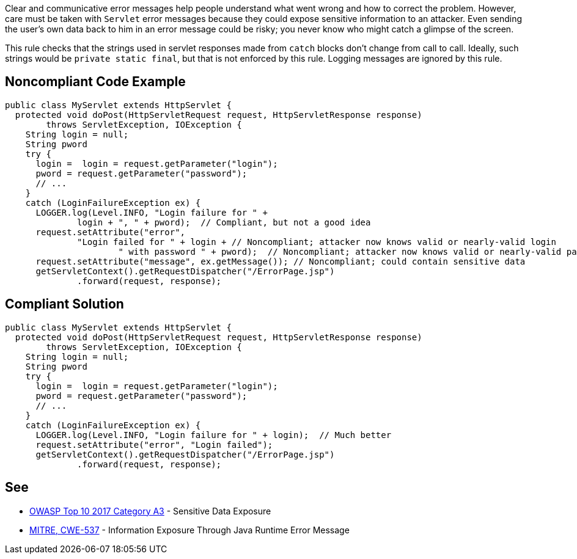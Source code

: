 Clear and communicative error messages help people understand what went wrong and how to correct the problem. However, care must be taken with ``++Servlet++`` error messages because they could expose sensitive information to an attacker. Even sending the user's own data back to him in an error message could be risky; you never know who might catch a glimpse of the screen.


This rule checks that the strings used in servlet responses made from ``++catch++`` blocks don't change from call to call. Ideally, such strings would be ``++private static final++``, but that is not enforced by this rule. Logging messages are ignored by this rule.


== Noncompliant Code Example

----
public class MyServlet extends HttpServlet {
  protected void doPost(HttpServletRequest request, HttpServletResponse response) 
        throws ServletException, IOException {
    String login = null;
    String pword
    try {
      login =  login = request.getParameter("login");
      pword = request.getParameter("password");
      // ...
    }
    catch (LoginFailureException ex) {
      LOGGER.log(Level.INFO, "Login failure for " + 
              login + ", " + pword);  // Compliant, but not a good idea
      request.setAttribute("error", 
              "Login failed for " + login + // Noncompliant; attacker now knows valid or nearly-valid login
                      " with password " + pword);  // Noncompliant; attacker now knows valid or nearly-valid password
      request.setAttribute("message", ex.getMessage()); // Noncompliant; could contain sensitive data
      getServletContext().getRequestDispatcher("/ErrorPage.jsp")
              .forward(request, response);
----


== Compliant Solution

----
public class MyServlet extends HttpServlet {
  protected void doPost(HttpServletRequest request, HttpServletResponse response) 
        throws ServletException, IOException {
    String login = null;
    String pword
    try {
      login =  login = request.getParameter("login");
      pword = request.getParameter("password");
      // ...
    }
    catch (LoginFailureException ex) {
      LOGGER.log(Level.INFO, "Login failure for " + login);  // Much better
      request.setAttribute("error", "Login failed");
      getServletContext().getRequestDispatcher("/ErrorPage.jsp")
              .forward(request, response);

----


== See

* https://www.owasp.org/index.php/Top_10-2017_A3-Sensitive_Data_Exposure[OWASP Top 10 2017 Category A3] - Sensitive Data Exposure
* http://cwe.mitre.org/data/definitions/537[MITRE, CWE-537] - Information Exposure Through Java Runtime Error Message


